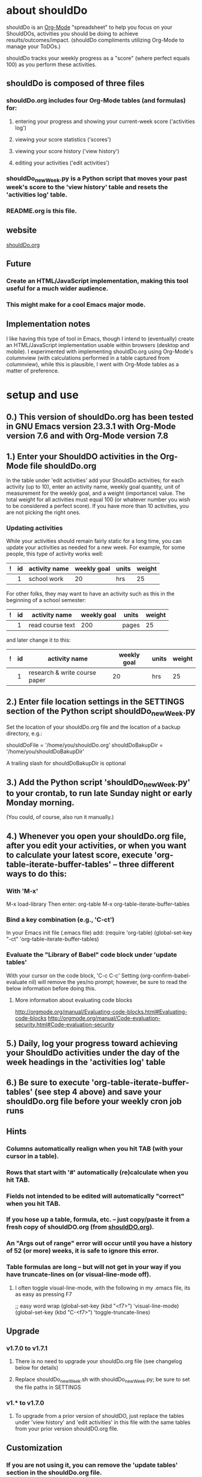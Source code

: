 * about shouldDo
  :PROPERTIES:
  :FILENAME: README.org
  :VERSION:  1.7.1
  :DATE:     2011/12/26
  :URL:      http://shouldDo.org
  :AUTHOR:   Ben Gerber (http://privacy.us/contact  http://twitter.com/gerber ) 
  :COPYRIGHT: (C) Ben Gerber 2009, 2011
  :LICENSE:  Creative Commons Attribution 3.0 License (http://creativecommons.org/licenses/by/3.0/ )
  :END:

shouldDo is an [[http://orgmode.org][Org-Mode]] "spreadsheet" to help you focus on your ShouldDOs, activities you should be doing to achieve results/outcomes/impact.
(shouldDo compliments utilizing Org-Mode to manage your ToDOs.)

shouldDo tracks your weekly progress as a "score" (where perfect equals 100) as you perform these activities.

** shouldDo is composed of three files
*** shouldDo.org includes four Org-Mode tables (and formulas) for:
**** entering your progress and showing your current-week score ('activities log')
**** viewing your score statistics ('scores')
**** viewing your score history ('view history')
**** editing your activities ('edit activities')
*** shouldDo_newWeek.py is a Python script that moves your past week's score to the 'view history' table and resets the 'activities log' table.
*** README.org is this file.

** website
[[http://shouldDo.org][shouldDo.org]]

** Future
   :PROPERTIES:
   :VISIBILITY: folded
   :END:
*** Create an HTML/JavaScript implementation, making this tool useful for a much wider audience.
*** This might make for a cool Emacs major mode.

** Implementation notes
   :PROPERTIES:
   :VISIBILITY: folded
   :END:
   I like having this type of tool in Emacs, though I intend to (eventually) create an HTML/JavaScript implementation usable within browsers (desktop and mobile).
   I experimented with implementing shouldDo.org using Org-Mode's columnview (with calculations performed in a table captured from columnview), while this is plausible, I went with Org-Mode tables as a matter of preference.


* setup and use
** 0.) This version of shouldDo.org has been tested in GNU Emacs version 23.3.1 with Org-Mode version 7.6 and with Org-Mode version 7.8
** 1.) Enter your ShouldDO activities in the Org-Mode file shouldDo.org
   In the table under 'edit activities' add your ShouldDo activities; for each activity (up to 10), enter an activity name, weekly goal quantity, unit of measurement for the weekly goal, and a weight (importance) value.
   The total weight for all activities must equal 100 (or whatever number you wish to be considered a perfect score).
   If you have more than 10 activities, you are not picking the right ones.
*** Updating activities
    While your activities should remain fairly static for a long time, you can update your activities as needed for a new week.
    For example, for some people, this type of activity works well:
|---+----+---------------+-------------+-------+--------|
| ! | id | activity name | weekly goal | units | weight |
|---+----+---------------+-------------+-------+--------|
|   |  1 | school work   |          20 | hrs   |     25 |

    For other folks, they may want to have an activity such as this in the beginning of a school semester:
|---+----+------------------+-------------+-------+--------|
| ! | id | activity name    | weekly goal | units | weight |
|---+----+------------------+-------------+-------+--------|
|   |  1 | read course text |         200 | pages |     25 |

    and later change it to this:
|---+----+-------------------------------+-------------+-------+--------|
| ! | id | activity name                 | weekly goal | units | weight |
|---+----+-------------------------------+-------------+-------+--------|
|   |  1 | research & write course paper |          20 | hrs   |     25 |

** 2.) Enter file location settings in the SETTINGS section of the Python script shouldDo_newWeek.py
   Set the location of your shouldDo.org file and the location of a backup directory, e.g.:

   shouldDoFile = '/home/you/shouldDo.org'
   shouldDoBakupDir = '/home/you/shouldDoBakupDir'

   A trailing slash for shouldDoBakupDir is optional

** 3.) Add the Python script 'shouldDo_newWeek.py' to your crontab, to run late Sunday night or early Monday morning.
   (You could, of course, also run it manually.)

** 4.) Whenever you open your shouldDo.org file, after you edit your activities, or when you want to calculate your latest score, execute 'org-table-iterate-buffer-tables' -- three different ways to do this:
*** With 'M-x'
    M-x load-library
    Then enter: org-table
    M-x org-table-iterate-buffer-tables
*** Bind a key combination (e.g., 'C-ct')
    In your Emacs init file (.emacs file) add:
    (require 'org-table)
    (global-set-key "\C-ct" 'org-table-iterate-buffer-tables)
*** Evaluate the "Library of Babel" code block under 'update tables'
    With your cursor on the code block, 'C-c C-c'
    Setting (org-confirm-babel-evaluate nil) will remove the yes/no prompt; however, be sure to read the below information before doing this.
**** More information about evaluating code blocks
     http://orgmode.org/manual/Evaluating-code-blocks.html#Evaluating-code-blocks
     http://orgmode.org/manual/Code-evaluation-security.html#Code-evaluation-security

** 5.) Daily, log your progress toward achieving your ShouldDo activities under the day of the week headings in the 'activities log' table

** 6.) Be sure to execute 'org-table-iterate-buffer-tables' (see step 4 above) and save your shouldDo.org file before your weekly cron job runs


** Hints
   :PROPERTIES:
   :VISIBILITY: folded
   :END:
*** Columns automatically realign when you hit TAB (with your cursor in a table).
*** Rows that start with '#' automatically (re)calculate when you hit TAB.
*** Fields not intended to be edited will automatically "correct" when you hit TAB.
*** If you hose up a table, formula, etc. -- just copy/paste it from a fresh copy of shouldDO.org (from [[http://shouldDO.org][shouldDO.org]]).
*** An "Args out of range" error will occur until you have a history of 52 (or more) weeks, it is safe to ignore this error.
*** Table formulas are long -- but will not get in your way if you have truncate-lines on (or visual-line-mode off).
**** I often toggle visual-line-mode, with the following in my .emacs file, its as easy as pressing F7
     ;; easy word wrap
     (global-set-key (kbd "<f7>") 'visual-line-mode)
     (global-set-key (kbd "C-<f7>") 'toggle-truncate-lines)


** Upgrade
   :PROPERTIES:
   :VISIBILITY: folded
   :END:
*** v1.7.0 to v1.7.1
**** There is no need to upgrade your shouldDo.org file (see changelog below for details)
**** Replace shouldDo_newWeek.sh with shouldDo_newWeek.py; be sure to set the file paths in SETTINGS

*** v1.* to v1.7.0
**** To upgrade from a prior version of shouldDO, just replace the tables under 'view history' and 'edit activities' in this file with the same tables from your prior version shouldDO.org file.

** Customization
   :PROPERTIES:
   :VISIBILITY: folded
   :END:
*** If you are not using it, you can remove the 'update tables' section in the shouldDo.org file.
*** You can relocate the tables within the shouldDo.org file without affecting the functionality.
*** To change the start of week to Sunday, instead of Monday, change two portions of the formula for the 'activities log' table
**** day of the week headers, i.e,
     change this:
     ::@1$4=Mo::@1$5=Tu::@1$6=We::@1$7=Th::@1$8=Fr::@1$9=Sa::@1$10=Su
     to this:
     ::@1$4=Su::@1$5=Mo::@1$6=Tu::@1$7=We::@1$8=Th::@1$9=Fr::@1$10=Sa
**** week (of the year) number, i.e.,
     change this:
     ::@12$5='(print(format-time-string "%W"))
     to this:
     ::@12$5='(print(format-time-string "%U"))

*** If you make changes to the tables, be sure to address these dependencies:
**** The 'shouldDo_newWeek.py' script is dependent on a specific format for the 'activities log' table.
**** The 'shouldDo_newWeek.py' script is dependent on a specific format for the 'view history' table.
**** The 'activities log' table reads data form the 'edit activities' table.
**** The 'scores' table reads data from the 'view history' table.

*** For information on Org-Mode's table editor's spreadsheet-like capabilities, see:
    http://orgmode.org/manual/The-spreadsheet.html#The-spreadsheet



* changelog
** v1.7.1
*** shouldDo.org
Moved 'about' and 'setup' sections from shouldDo.org to README.org
Removed example daily entries from 'activities log'
*** shouldDo_newWeek.py
This Python script replaces the shell script (shouldDo_newWeek.sh)
Successful completion of the script will not produce output (shouldDo_newWeek.sh echo'ed file locations)
*** README.org
Edited 'about' and 'setup'
Added changelog

#+STARTUP: showall
